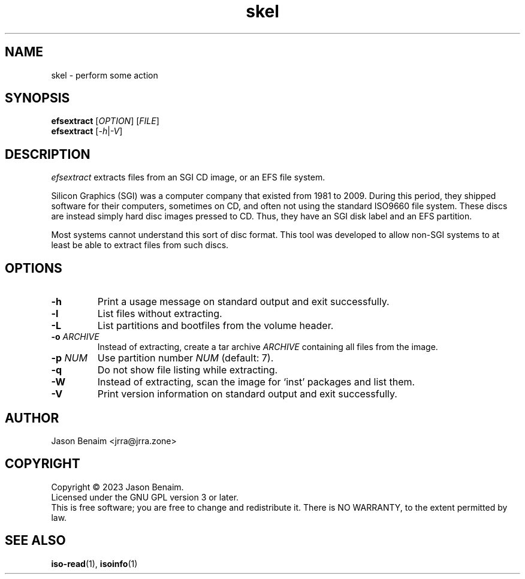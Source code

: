 '\" -*- coding: UTF-8 -*-
.TH skel 1
.SH NAME
skel \- perform some action
.SH SYNOPSIS
.nf
\fBefsextract\fR [\fIOPTION\fR] [\fIFILE\fR]
\fBefsextract\fR [\fI-h\fR|\fI-V\fR]
.SH DESCRIPTION
.I efsextract
extracts files from an SGI CD image, or an EFS file system.
.P
Silicon Graphics (SGI) was a computer company that existed from 1981 to
2009. During this period, they shipped software for their computers,
sometimes on CD, and often not using the standard ISO9660 file system.
These discs are instead simply hard disc images pressed to CD. Thus,
they have an SGI disk label and an EFS partition.
.P
Most systems cannot understand this sort of disc format. This tool was
developed to allow non-SGI systems to at least be able to extract files
from such discs.
.SH OPTIONS
.TP
.B \-h
Print a usage message on standard output and exit successfully.
.TP
.B \-l
List files without extracting.
.TP
.B \-L
List partitions and bootfiles from the volume header.
.TP
.B \-o \fIARCHIVE\fR
Instead of extracting, create a tar archive \fIARCHIVE\fR containing
all files from the image.
.TP
.B \-p \fINUM\fR
Use partition number \fINUM\fR (default: 7).
.TP
.B \-q
Do not show file listing while extracting.
.TP
.B \-W
Instead of extracting, scan the image for `inst' packages and list them.
.TP
.B \-V
Print version information on standard output and exit successfully.
.SH AUTHOR
Jason Benaim <jrra@jrra.zone>
.SH COPYRIGHT
Copyright \(co 2023 Jason Benaim.
.br
Licensed under the GNU GPL version 3 or later.
.br
This is free software; you are free to change and redistribute it.
There is NO WARRANTY, to the extent permitted by law.
.SH SEE ALSO
.BR iso-read (1),
.BR isoinfo (1)
